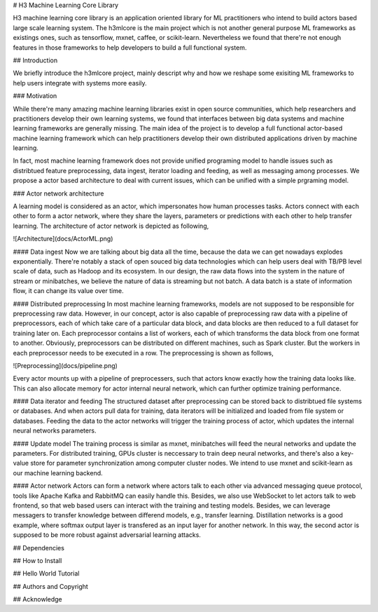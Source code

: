 # H3 Machine Learning Core Library

H3 machine learning core library is an application oriented library for ML practitioners who intend to build actors based large scale learning system. The h3mlcore is the main project which is not another general purpose ML frameworks as existings ones, such as tensorflow, mxnet, caffee, or scikit-learn. Nevertheless we found that there're not enough features in those frameworks to help developers to build a full functional system. 

## Introduction 

We briefly introduce the h3mlcore project, mainly descript why and how we reshape some exisiting ML frameworks to help users integrate with systems more easily. 

### Motivation 

While there're many amazing machine learning libraries exist in open source communities, which help researchers and practitioners develop their own learning systems, we found that interfaces between big data systems and machine learning frameworks are generally missing. The main idea of the project is to develop a full functional actor-based machine learning framework which can help practitioners develop their own distributed applications driven by machine learning. 

In fact, most machine learning framework does not provide unified programing model to handle issues such as distribtued feature preprocessing, data ingest, iterator loading and feeding, as well as messaging among processes. We propose a actor based architecture to deal with current issues, which can be unified with a simple prgraming model.

### Actor network architecture 

A learning model is considered as an actor, which impersonates how human processes tasks. Actors connect with each other to form a actor network, where they share the layers, parameters or predictions with each other to help transfer learning. The architecture of actor network is depicted as following, 

![Architecture](docs/ActorML.png)

#### Data ingest
Now we are talking about big data all the time, because the data we can get nowadays explodes exponentially. There're notably a stack of open souced big data technologies which can help users deal with TB/PB level scale of data, such as Hadoop and its ecosystem. In our design, the raw data flows into the system in the nature of stream or minibatches, we believe the nature of data is streaming but not batch. A data batch is a state of information flow, it can change its value over time. 

#### Distributed preprocessing 
In most machine learning frameworks, models are not supposed to be responsible for preprocessing raw data. However, in our concept, actor is also capable of preprocessing raw data with a pipeline of preprocessors, each of which take care of a particular data block, and data blocks are then reduced to a full dataset for training later on. Each preprocessor contains a list of workers, each of which transforms the data block from one format to another. Obviously, preprocessors can be distributed on different machines, such as Spark cluster. But the workers in each preprocessor needs to be executed in a row. The preprocessing is shown as follows, 

![Preprocessing](docs/pipeline.png)

Every actor mounts up with a pipeline of preprocessers, such that actors know exactly how the training data looks like. This can also allocate memory for actor internal neural network, which can further optimize training performance.  

#### Data iterator and feeding
The structured dataset after preprocessing can be stored back to distribtued file systems or databases. And when actors pull data for training, data iterators will be initialized and loaded from file system or databases. Feeding the data to the actor networks will trigger the training process of actor, which updates the internal neural networks parameters.  

#### Update model
The training process is similar as mxnet, minibatches will feed the neural networks and update the parameters. For distributed training, GPUs cluster is neccessary to train deep neural networks, and there's also a key-value store for parameter synchronization among computer cluster nodes. We intend to use mxnet and scikit-learn as our machine learning backend.

#### Actor network
Actors can form a network where actors talk to each other via advanced messaging queue protocol, tools like Apache Kafka and RabbitMQ can easily handle this. Besides, we also use WebSocket to let actors talk to web frontend, so that web based users can interact with the training and testing models. Besides, we can leverage messagers to transfer knowledge between differend models, e.g., transfer learning. Distillation networks is a good example, where softmax output layer is transfered as an input layer for another network. In this way, the second actor is supposed to be more robust against adversarial learning attacks. 

## Dependencies 


## How to Install 


## Hello World Tutorial

## Authors and Copyright

## Acknowledge




